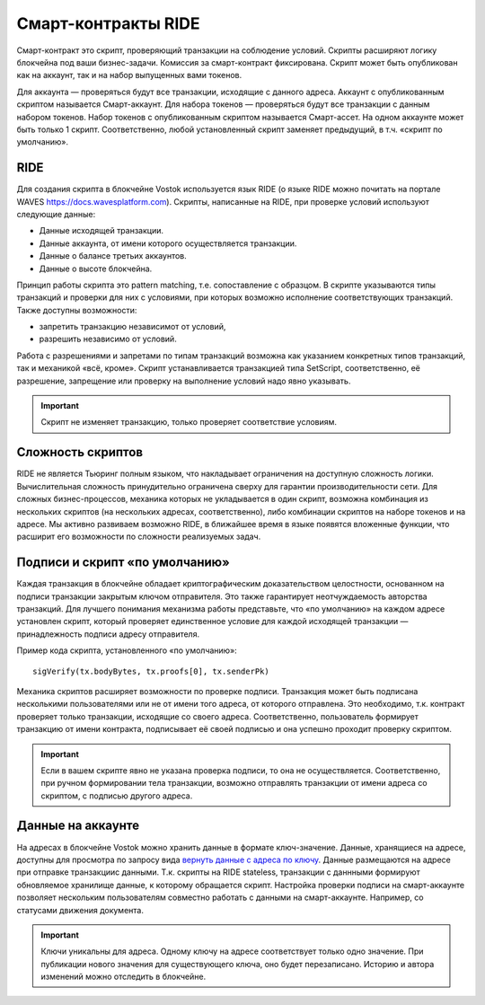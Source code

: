 .. _ride:

Смарт-контракты RIDE
========================================

Смарт-контракт это скрипт, проверяющий транзакции на соблюдение условий. Скрипты расширяют логику блокчейна под ваши бизнес-задачи.
Комиссия за смарт-контракт фиксирована. Скрипт может быть опубликован как на аккаунт, так и на набор выпущенных вами токенов.

Для аккаунта — проверяться будут все транзакции, исходящие с данного адреса. Аккаунт с опубликованным скриптом называется Смарт-аккаунт.
Для набора токенов — проверяться будут все транзакции с данным набором токенов. Набор токенов с опубликованным скриптом называется Смарт-ассет.
На одном аккаунте может быть только 1 скрипт. Соответственно, любой установленный скрипт заменяет предыдущий, в т.ч. «скрипт по умолчанию».

RIDE
~~~~~

Для создания скрипта в блокчейне Vostok используется язык RIDE (о языке RIDE можно почитать на портале WAVES `<https://docs.wavesplatform.com>`_).
Скрипты, написанные на RIDE, при проверке условий используют следующие данные:

* Данные исходящей транзакции.
* Данные аккаунта, от имени которого осуществляется транзакции.
* Данные о балансе третьих аккаунтов.
* Данные о высоте блокчейна.

Принцип работы скрипта это pattern matching, т.е. сопоставление с образцом. 
В скрипте указываются типы транзакций и проверки для них с условиями, при которых возможно исполнение соответствующих транзакций. Также доступны возможности:

* запретить транзакцию независимот от условий, 
* разрешить независимо от условий.
Работа с разрешениями и запретами по типам транзакций возможна как указанием конкретных типов транзакций, так и механикой «всё, кроме».
Скрипт устанавливается транзакцией типа SetScript, соответственно, её разрешение, запрещение или проверку на выполнение условий надо явно указывать.

.. important:: Скрипт не изменяет транзакцию, только проверяет соответствие условиям.

Сложность скриптов
~~~~~~~~~~~~~~~~~~~~

RIDE не является Тьюринг полным языком, что накладывает ограничения на доступную сложность логики. Вычислительная сложность принудительно ограничена сверху для гарантии производительности сети.
Для сложных бизнес-процессов, механика которых не укладывается в один скрипт, возможна комбинация из нескольких скриптов (на нескольких адресах, соответственно), 
либо комбинации скриптов на наборе токенов и на адресе.
Мы активно развиваем возможно RIDE, в ближайшее время в языке появятся вложенные функции, что расширит его возможности по сложности реализуемых задач.

Подписи и скрипт «по умолчанию»
~~~~~~~~~~~~~~~~~~~~~~~~~~~~~~~~~~~

Каждая транзакция в блокчейне обладает криптографическим доказательством целостности, основанном на подписи транзакции закрытым ключом отправителя. 
Это также гарантирует неотчуждаемость авторства транзакций. Для лучшего понимания механизма работы представьте, что «по умолчанию» на каждом адресе установлен скрипт, 
который проверяет единственное условие для каждой исходящей транзакции — принадлежность подписи адресу отправителя.

Пример кода скрипта, установленного «по умолчанию»::

    sigVerify(tx.bodyBytes, tx.proofs[0], tx.senderPk)

Механика скриптов расширяет возможности по проверке подписи. Транзакция может быть подписана несколькими пользователями или не от имени того адреса, от которого отправлена. 
Это необходимо, т.к. контракт проверяет только транзакции, исходящие со своего адреса. Соответственно, пользователь формирует транзакцию от имени контракта, 
подписывает её своей подписью и она успешно проходит проверку скриптом.

.. important:: Если в вашем скрипте явно не указана проверка подписи, то она не осуществляется. Соответственно, при ручном формировании тела транзакции, возможно отправлять транзакции от имени адреса со скриптом, с подписью другого адреса.

Данные на аккаунте
~~~~~~~~~~~~~~~~~~~~~

На адресах в блокчейне Vostok можно хранить данные в формате ключ-значение. Данные, хранящиеся на адресе, доступны для просмотра по запросу вида `вернуть данные с адреса по ключу <https://docs.vostok.io/ru/latest/how-to-use/rest-api-node/address.html#get-addresses-data-address>`_.
Данные размещаются на адресе при отправке транзакциис данными. Т.к. скрипты на RIDE stateless, транзакции с даннными формируют обновляемое хранилище данные, к которому обращается скрипт.
Настройка проверки подписи на смарт-аккаунте позволяет нескольким пользователям совместно работать с данными на смарт-аккаунте. Например, со статусами движения документа. 

.. important:: Ключи уникальны для адреса. Одному ключу на адресе соответствует только одно значение. При публикации нового значения для существующего ключа, оно будет перезаписано. Историю и автора изменений можно отследить в блокчейне.


